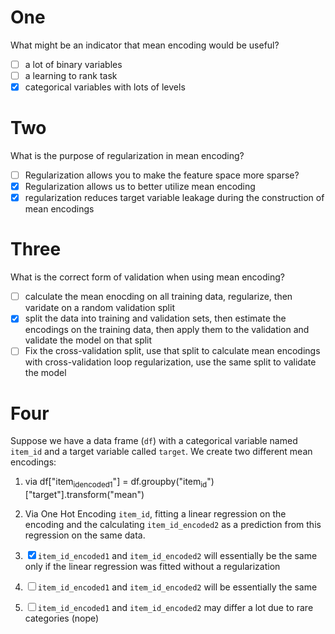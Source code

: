#+BEGIN_COMMENT
.. title: Mean Encoding Quiz
.. slug: mean-encoding-quiz
.. date: 2018-09-28 16:16:59 UTC-07:00
.. tags: quiz encoding
.. category: quiz
.. status: private
.. link: 
.. description: Quiz for the Mean Encodings lectures.
.. type: text
#+END_COMMENT

* One
   What might be an indicator that mean encoding would be useful?
   - [ ] a lot of binary variables
   - [ ] a learning to rank task
   - [X] categorical variables with lots of levels
* Two
   What is the purpose of regularization in mean encoding?
   - [ ] Regularization allows you to make the feature space more sparse?
   - [X] Regularization allows us to better utilize mean encoding
   - [X] regularization reduces target variable leakage during the construction of mean encodings
* Three
   What is the correct form of validation when using mean encoding?
    - [ ] calculate the mean enocding on all training data, regularize, then varidate on a random validation split
    - [X] split the data into training and validation sets, then estimate the encodings on the training data, then apply them to the validation and validate the model on that split
    - [ ] Fix the cross-validation split, use that split to calculate mean encodings with cross-validation loop regularization, use the same split to validate the model
* Four
   Suppose we have a data frame (=df=) with a categorical variable named =item_id= and a target variable called =target=.
   We create two different mean encodings:

   1. via df["item_id_encoded1"] = df.groupby("item_id")["target"].transform("mean")
   2. Via One Hot Encoding =item_id=, fitting a linear regression on the encoding and the calculating =item_id_encoded2= as a prediction from this regression on the same data.

   3. [X] =item_id_encoded1= and =item_id_encoded2= will essentially be the same only if the linear regression was fitted without a regularization
   4. [ ] =item_id_encoded1= and =item_id_encoded2= will be essentially the same
   5. [ ] =item_id_encoded1= and =item_id_encoded2= may differ a lot due to rare categories (nope)
